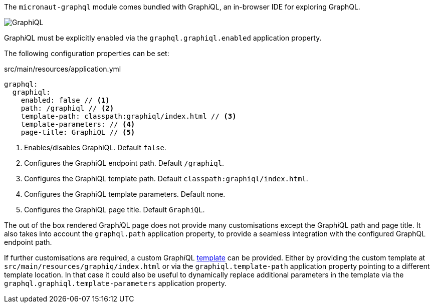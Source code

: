 The `micronaut-graphql` module comes bundled with Graph__i__QL, an in-browser IDE for exploring GraphQL.

image::https://github.com/graphql/graphiql/raw/master/resources/graphiql.png[GraphiQL]

Graph__i__QL must be explicitly enabled via the `graphql.graphiql.enabled` application property.

The following configuration properties can be set:

.src/main/resources/application.yml
[source,yaml]
----
graphql:
  graphiql:
    enabled: false // <1>
    path: /graphiql // <2>
    template-path: classpath:graphiql/index.html // <3>
    template-parameters: // <4>
    page-title: GraphiQL // <5>
----
<1> Enables/disables GraphiQL. Default `false`.
<2> Configures the GraphiQL endpoint path. Default `/graphiql`.
<3> Configures the GraphiQL template path. Default `classpath:graphiql/index.html`.
<4> Configures the GraphiQL template parameters. Default none.
<5> Configures the GraphiQL page title. Default `GraphiQL`.

The out of the box rendered Graph__i__QL page does not provide many customisations except the Graph__i__QL path and page title.
It also takes into account the `graphql.path` application property,
to provide a seamless integration with the configured GraphQL endpoint path.

If further customisations are required, a custom Graph__i__QL
https://github.com/micronaut-projects/micronaut-graphql/blob/serving-over-http/graphql/src/main/resources/graphiql/index.html[template]
can be provided. Either by providing the custom template at `src/main/resources/graphiq/index.html` or via the `graphiql.template-path`
application property pointing to a different template location.
In that case it could also be useful to dynamically replace additional parameters in the template via the `graphql.graphiql.template-parameters`
application property.
